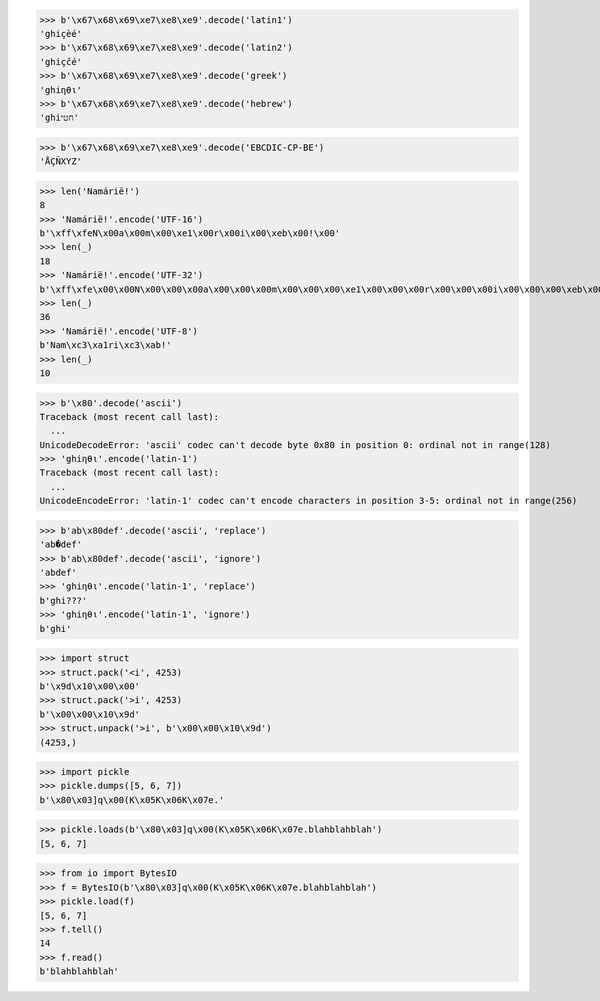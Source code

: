 
>>> b'\x67\x68\x69\xe7\xe8\xe9'.decode('latin1')
'ghiçèé'
>>> b'\x67\x68\x69\xe7\xe8\xe9'.decode('latin2')
'ghiçčé'
>>> b'\x67\x68\x69\xe7\xe8\xe9'.decode('greek')
'ghiηθι'
>>> b'\x67\x68\x69\xe7\xe8\xe9'.decode('hebrew')
'ghiחטי'

>>> b'\x67\x68\x69\xe7\xe8\xe9'.decode('EBCDIC-CP-BE')
'ÅÇÑXYZ'

>>> len('Namárië!')
8
>>> 'Namárië!'.encode('UTF-16')
b'\xff\xfeN\x00a\x00m\x00\xe1\x00r\x00i\x00\xeb\x00!\x00'
>>> len(_)
18
>>> 'Namárië!'.encode('UTF-32')
b'\xff\xfe\x00\x00N\x00\x00\x00a\x00\x00\x00m\x00\x00\x00\xe1\x00\x00\x00r\x00\x00\x00i\x00\x00\x00\xeb\x00\x00\x00!\x00\x00\x00'
>>> len(_)
36
>>> 'Namárië!'.encode('UTF-8')
b'Nam\xc3\xa1ri\xc3\xab!'
>>> len(_)
10

>>> b'\x80'.decode('ascii')
Traceback (most recent call last):
  ...
UnicodeDecodeError: 'ascii' codec can't decode byte 0x80 in position 0: ordinal not in range(128)
>>> 'ghiηθι'.encode('latin-1')
Traceback (most recent call last):
  ...
UnicodeEncodeError: 'latin-1' codec can't encode characters in position 3-5: ordinal not in range(256)

>>> b'ab\x80def'.decode('ascii', 'replace')
'ab�def'
>>> b'ab\x80def'.decode('ascii', 'ignore')
'abdef'
>>> 'ghiηθι'.encode('latin-1', 'replace')
b'ghi???'
>>> 'ghiηθι'.encode('latin-1', 'ignore')
b'ghi'

>>> import struct
>>> struct.pack('<i', 4253)
b'\x9d\x10\x00\x00'
>>> struct.pack('>i', 4253)
b'\x00\x00\x10\x9d'
>>> struct.unpack('>i', b'\x00\x00\x10\x9d')
(4253,)

>>> import pickle
>>> pickle.dumps([5, 6, 7])
b'\x80\x03]q\x00(K\x05K\x06K\x07e.'

>>> pickle.loads(b'\x80\x03]q\x00(K\x05K\x06K\x07e.blahblahblah')
[5, 6, 7]

>>> from io import BytesIO
>>> f = BytesIO(b'\x80\x03]q\x00(K\x05K\x06K\x07e.blahblahblah')
>>> pickle.load(f)
[5, 6, 7]
>>> f.tell()
14
>>> f.read()
b'blahblahblah'


